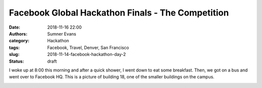 Facebook Global Hackathon Finals - The Competition
##################################################

:date: 2018-11-16 22:00
:authors: Sumner Evans
:category: Hackathon
:tags: Facebook, Travel, Denver, San Francisco
:slug: 2018-11-14-facebook-hackathon-day-2
:status: draft

I woke up at 8:00 this morning and after a quick shower, I went down to eat some
breakfast. Then, we got on a bus and went over to Facebook HQ. This is a picture
of building 18, one of the smaller buildings on the campus.

.. image:: /images/hackathon/2018-11-15-fb-hq.jpg
   :alt: image of the outside of the Facebook HQ building 18
   :width: 50%
   :align: center


